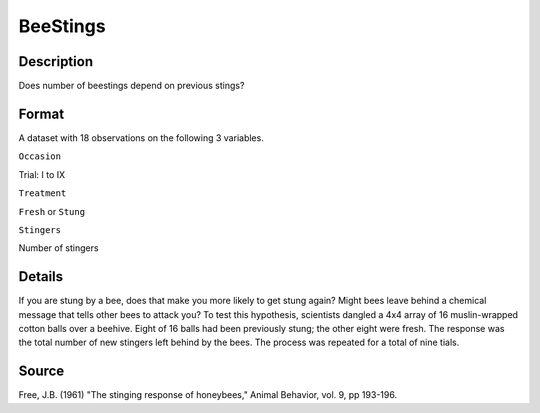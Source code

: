 +--------------------------------------+--------------------------------------+
| BeeStings                            |
| R Documentation                      |
+--------------------------------------+--------------------------------------+

BeeStings
---------

Description
~~~~~~~~~~~

Does number of beestings depend on previous stings?

Format
~~~~~~

A dataset with 18 observations on the following 3 variables.

``Occasion``

Trial: I to IX

``Treatment``

``Fresh`` or ``Stung``

``Stingers``

Number of stingers

Details
~~~~~~~

If you are stung by a bee, does that make you more likely to get stung
again? Might bees leave behind a chemical message that tells other bees
to attack you? To test this hypothesis, scientists dangled a 4x4 array
of 16 muslin-wrapped cotton balls over a beehive. Eight of 16 balls had
been previously stung; the other eight were fresh. The response was the
total number of new stingers left behind by the bees. The process was
repeated for a total of nine tials.

Source
~~~~~~

Free, J.B. (1961) "The stinging response of honeybees," Animal Behavior,
vol. 9, pp 193-196.
